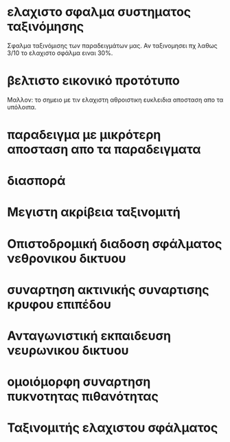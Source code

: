 * ελαχιστο σφαλμα συστηματος ταξινόμησης
  Σφαλμα ταξινόμισης των παραδειγμάτων μας. Αν ταξινομησει πχ λαθως 3/10 το
  ελαχιστο σφάλμα ειναι 30%.
* βελτιστο εικονικό προτότυπο
  Μαλλον: το σημειο με τιν ελαχιστη αθροιστικη ευκλειδια αποσταση απο τα
  υπόλοιπα.
* παραδειγμα με μικρότερη αποσταση απο τα παραδειγματα
* διασπορά
* Μεγιστη ακρίβεια ταξινομιτή
* Οπιστοδρομική διαδοση σφάλματος νεθρονικου δικτυου
* συναρτηση ακτινικής συναρτισης κρυφου επιπέδου
* Ανταγωνιστική εκπαιδευση νευρωνικου δικτυου
* ομοιόμορφη συναρτηση πυκνοτητας πιθανότητας
* Ταξινομιτής ελαχιστου σφάλματος
